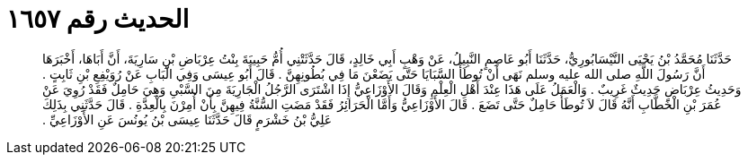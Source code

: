 
= الحديث رقم ١٦٥٧

[quote.hadith]
حَدَّثَنَا مُحَمَّدُ بْنُ يَحْيَى النَّيْسَابُورِيُّ، حَدَّثَنَا أَبُو عَاصِمٍ النَّبِيلُ، عَنْ وَهْبٍ أَبِي خَالِدٍ، قَالَ حَدَّثَتْنِي أُمُّ حَبِيبَةَ بِنْتُ عِرْبَاضِ بْنِ سَارِيَةَ، أَنَّ أَبَاهَا، أَخْبَرَهَا أَنَّ رَسُولَ اللَّهِ صلى الله عليه وسلم نَهَى أَنْ تُوطَأَ السَّبَايَا حَتَّى يَضَعْنَ مَا فِي بُطُونِهِنَّ ‏.‏ قَالَ أَبُو عِيسَى وَفِي الْبَابِ عَنْ رُوَيْفِعِ بْنِ ثَابِتٍ ‏.‏ وَحَدِيثُ عِرْبَاضٍ حَدِيثٌ غَرِيبٌ ‏.‏ وَالْعَمَلُ عَلَى هَذَا عِنْدَ أَهْلِ الْعِلْمِ وَقَالَ الأَوْزَاعِيُّ إِذَا اشْتَرَى الرَّجُلُ الْجَارِيَةَ مِنَ السَّبْىِ وَهِيَ حَامِلٌ فَقَدْ رُوِيَ عَنْ عُمَرَ بْنِ الْخَطَّابِ أَنَّهُ قَالَ لاَ تُوطَأُ حَامِلٌ حَتَّى تَضَعَ ‏.‏ قَالَ الأَوْزَاعِيُّ وَأَمَّا الْحَرَائِرُ فَقَدْ مَضَتِ السُّنَّةُ فِيهِنَّ بِأَنْ أُمِرْنَ بِالْعِدَّةِ ‏.‏ قَالَ حَدَّثَنِي بِذَلِكَ عَلِيُّ بْنُ خَشْرَمٍ قَالَ حَدَّثَنَا عِيسَى بْنُ يُونُسَ عَنِ الأَوْزَاعِيِّ ‏.‏